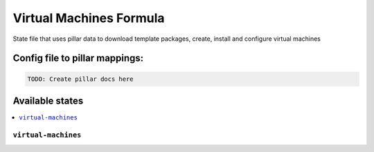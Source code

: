 ===============
Virtual Machines Formula
===============

State file that uses pillar data to download template packages, create, install and configure virtual machines

Config file to pillar mappings:
===============================

.. code::

  TODO: Create pillar docs here


Available states
================

.. contents::
    :local:

``virtual-machines``
------------

